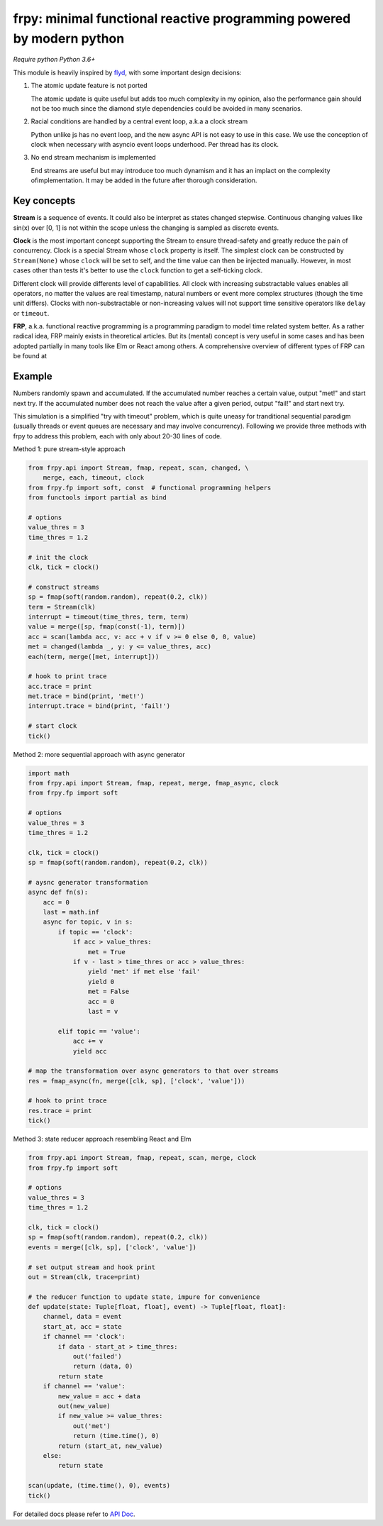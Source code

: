 frpy: minimal functional reactive programming powered by modern python
================================================================================

*Require python Python 3.6+*

This module is heavily inspired by `flyd`_,
with some important design decisions:

1. The atomic update feature is not ported

   The atomic update is quite useful but adds too much complexity in my
   opinion, also the performance gain should not be too much since
   the diamond style dependencies could be avoided in many scenarios.

2. Racial conditions are handled by a central event loop, a.k.a a clock stream

   Python unlike js has no event loop, and the new async API is not easy
   to use in this case. We use the conception of clock when necessary
   with asyncio event loops underhood. Per thread has its clock.

3. No end stream mechanism is implemented

   End streams are useful but may introduce too much dynamism and it has an
   implact on the complexity ofimplementation. It may be added in the future
   after thorough consideration.

Key concepts
------------

**Stream** is a sequence of events. It could also be interpret as states
changed stepwise. Continuous changing values like sin(x) over [0,
1] is not within the scope unless the changing is sampled as discrete events.

**Clock** is the most important concept supporting the Stream to ensure
thread-safety and greatly reduce the pain of concurrency. Clock is a special
Stream whose ``clock`` property is itself. The simplest clock can be
constructed by ``Stream(None)`` whose ``clock`` will be set to self, and the
time value can then be injected manually. However, in most cases other than
tests it's better to use the ``clock`` function to get a self-ticking clock.

Different clock will provide differents level of capabilities. All clock
with increasing substractable values enables all operators, no matter the
values are real timestamp, natural numbers or event more complex structures
(though the time unit differs). Clocks with non-substractable or
non-increasing values will not support time sensitive operators like
``delay`` or ``timeout``.

**FRP**, a.k.a. functional reactive programming is a programming paradigm to
model time related system better. As a rather radical idea, FRP mainly exists
in theoretical articles. But its (mental) concept is very useful in some
cases and has been adopted partially in many tools like Elm or React among
others. A comprehensive overview of different types of FRP can be found at

Example
-----------

Numbers randomly spawn and accumulated. If the accumulated number reaches a
certain value, output "met!" and start next try. If the accumulated number
does not reach the value after a given period, output "fail!" and start next
try.

This simulation is a simplified "try with timeout" problem, which is quite
uneasy for tranditional sequential paradigm (usually threads or event queues
are necessary and may involve concurrency). Following we provide three
methods with frpy to address this problem, each with only about 20-30 lines
of code.

Method 1: pure stream-style approach

.. code-block:: python

    from frpy.api import Stream, fmap, repeat, scan, changed, \
        merge, each, timeout, clock
    from frpy.fp import soft, const  # functional programming helpers
    from functools import partial as bind

    # options
    value_thres = 3
    time_thres = 1.2

    # init the clock
    clk, tick = clock()

    # construct streams
    sp = fmap(soft(random.random), repeat(0.2, clk))
    term = Stream(clk)
    interrupt = timeout(time_thres, term, term)
    value = merge([sp, fmap(const(-1), term)])
    acc = scan(lambda acc, v: acc + v if v >= 0 else 0, 0, value)
    met = changed(lambda _, y: y <= value_thres, acc)
    each(term, merge([met, interrupt]))

    # hook to print trace
    acc.trace = print
    met.trace = bind(print, 'met!')
    interrupt.trace = bind(print, 'fail!')

    # start clock
    tick()


Method 2: more sequential approach with async generator

.. code-block:: python

    import math
    from frpy.api import Stream, fmap, repeat, merge, fmap_async, clock
    from frpy.fp import soft

    # options
    value_thres = 3
    time_thres = 1.2

    clk, tick = clock()
    sp = fmap(soft(random.random), repeat(0.2, clk))

    # aysnc generator transformation
    async def fn(s):
        acc = 0
        last = math.inf
        async for topic, v in s:
            if topic == 'clock':
                if acc > value_thres:
                    met = True
                if v - last > time_thres or acc > value_thres:
                    yield 'met' if met else 'fail'
                    yield 0
                    met = False
                    acc = 0
                    last = v

            elif topic == 'value':
                acc += v
                yield acc

    # map the transformation over async generators to that over streams
    res = fmap_async(fn, merge([clk, sp], ['clock', 'value']))

    # hook to print trace
    res.trace = print
    tick()

Method 3: state reducer approach resembling React and Elm

.. code-block:: python

    from frpy.api import Stream, fmap, repeat, scan, merge, clock
    from frpy.fp import soft

    # options
    value_thres = 3
    time_thres = 1.2

    clk, tick = clock()
    sp = fmap(soft(random.random), repeat(0.2, clk))
    events = merge([clk, sp], ['clock', 'value'])

    # set output stream and hook print
    out = Stream(clk, trace=print)

    # the reducer function to update state, impure for convenience
    def update(state: Tuple[float, float], event) -> Tuple[float, float]:
        channel, data = event
        start_at, acc = state
        if channel == 'clock':
            if data - start_at > time_thres:
                out('failed')
                return (data, 0)
            return state
        if channel == 'value':
            new_value = acc + data
            out(new_value)
            if new_value >= value_thres:
                out('met')
                return (time.time(), 0)
            return (start_at, new_value)
        else:
            return state

    scan(update, (time.time(), 0), events)
    tick()


For detailed docs please refer to `API Doc`_.

.. _API Doc: https://frpy.readthedocs.io/en/latest/index.html
.. _flyd: https://github.com/paldepind/flyd
